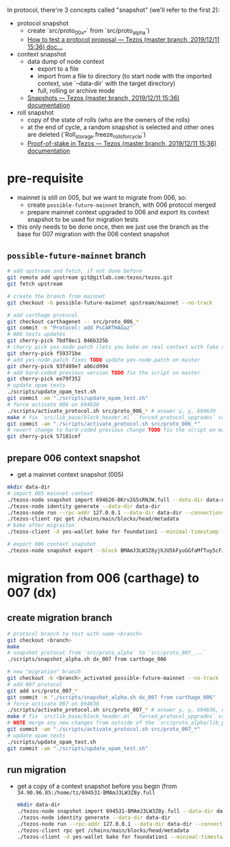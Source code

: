 In protocol, there're 3 concepts called "snapshot" (we'll refer to the first 2):
- protocol snapshot
  - create `src/proto_00x_*` from `src/proto_alpha`)
  - [[http://tezos.gitlab.io/developer/proposal_testing.html][How to test a protocol proposal — Tezos (master branch, 2019/12/11 15:36) doc...]]
- context snapshot
  - data dump of node context
    - export to a file
    - import from a file to directory (to start node with the imported context, use `--data-dir` with the target directory)
    - full, rolling or archive mode
  - [[http://tezos.gitlab.io/user/snapshots.html][Snapshots — Tezos (master branch, 2019/12/11 15:36) documentation]]
- roll snapshot
  - copy of the state of rolls (who are the owners of the rolls)
  - at the end of cycle, a random snapshot is selected and other ones are deleted (`Roll_storage.freeze_rolls_for_cycle`)
  - [[http://tezos.gitlab.io/whitedoc/proof_of_stake.html#roll-snapshots][Proof-of-stake in Tezos — Tezos (master branch, 2019/12/11 15:36) documentation]]

* pre-requisite
  - mainnet is still on 005, but we want to migrate from 006, so:
    - create =possible-future-mainnet= branch, with 006 protocol merged
    - prepare mainnet context upgraded to 006 and export its context snapshot to be used for migration tests
  - this only needs to be done once, then we just use the branch as the base for 007 migration with the 006 context snapshot
** =possible-future-mainnet= branch
   #+begin_src bash
     # add upstream and fetch, if not done before
     git remote add upstream git@gitlab.com:tezos/tezos.git
     git fetch upstream

     # create the branch from mainnet
     git checkout -b possible-future-mainnet upstream/mainnet --no-track

     # add carthage protocol
     git checkout carthagenet -- src/proto_006_*
     git commit -m "Protocol: add PsCARTHAGaz"
     # 006 tests updates
     git cherry-pick 7bdf8ec1 046b325b
     # cherry pick yes-node patch (lets you bake on real context with fake signatures)
     git cherry-pick f59371be
     # add yes-node.patch fixes TODO update yes-node.patch on master
     git cherry-pick 93f489e7 a86cd994
     # add hard-coded previous version TODO fix the script on master
     git cherry-pick ee79f352
     # update opam tests
     ./scripts/update_opam_test.sh
     git commit -am "./scripts/update_opam_test.sh"
     # force activate 006 on 694630
     ./scripts/activate_protocol.sh src/proto_006_* # answer y, y, 694630
     make # fix `src/lib_base/block_header.ml` `forced_protocol_upgrades` value
     git commit -am "./scripts/activate_protocol.sh src/proto_006_*"
     # revert change to hard-coded previous change TODO fix the script on master
     git cherry-pick 57181cef
   #+end_src
** prepare 006 context snapshot
   - get a mainnet context snapshot (005)
   #+begin_src bash
     mkdir data-dir
     # import 005 mainnet context
     ./tezos-node snapshot import 694626-BKrv2G5sRNJW.full --data-dir data-dir
     ./tezos-node identity generate --data-dir data-dir
     ./tezos-node run --rpc-addr 127.0.0.1 --data-dir data-dir --connections 0
     ./tezos-client rpc get /chains/main/blocks/head/metadata
     # bake after migraiton
     ./tezos-client -d yes-wallet bake for foundation1 --minimal-timestamp

     # export 006 context snapshot
     ./tezos-node snapshot export --block BMAmJ3LW3Z8yjhJU5kFyuGGfaMfTuy5cFJKY28jw7uknRDnjA3o 694531-BMAmJ3LW3Z8y.full --data-dir data-dir
   #+end_src
* migration from 006 (carthage) to 007 (dx)
** create migration branch
   #+begin_src bash
     # protocol branch to test with name <branch>
     git checkout <branch>
     make
     # snapshot protocol from `src/proto_alpha` to `src/proto_007_...`
     ./scripts/snapshot_alpha.sh dx_007 from carthage_006

     # new "migration" branch
     git checkout -b <branch>_activated possible-future-mainnet --no-track
     # add 007 protocol
     git add src/proto_007_*
     git commit -m "./scripts/snapshot_alpha.sh dx_007 from carthage_006"
     # force activate 007 on 694636
     ./scripts/activate_protocol.sh src/proto_007_* # answer y, y, 694636, n, n
     make # fix `src/lib_base/block_header.ml` `forced_protocol_upgrades` value again
     # NOTE merge any new changes from outside of the `src/proto_alpha/lib_protocol` from your source branch
     git commit -am "./scripts/activate_protocol.sh src/proto_007_*"
     # update opam tests
     ./scripts/update_opam_test.sh
     git commit -am "./scripts/update_opam_test.sh"
   #+end_src
** run migration
  - get a copy of a context snapshot before you begin (from =34.90.96.85:/home/tz/694531-BMAmJ3LW3Z8y.full=
   #+begin_src bash
     mkdir data-dir
     ./tezos-node snapshot import 694531-BMAmJ3LW3Z8y.full --data-dir data-dir
     ./tezos-node identity generate --data-dir data-dir
     ./tezos-node run --rpc-addr 127.0.0.1 --data-dir data-dir --connections 0
     ./tezos-client rpc get /chains/main/blocks/head/metadata
     ./tezos-client -d yes-wallet bake for foundation1 --minimal-timestamp
   #+end_src
